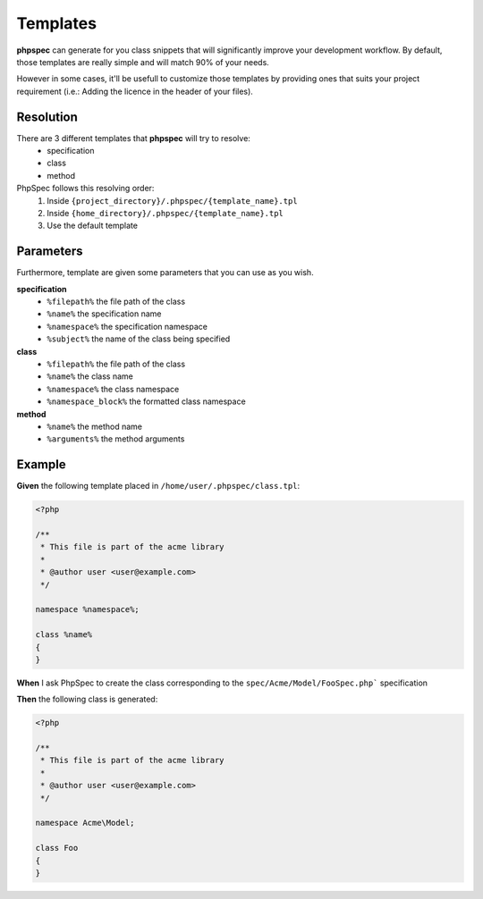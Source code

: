 Templates
=========

**phpspec** can generate for you class snippets that will significantly improve your
development workflow. By default, those templates are really simple and will
match 90% of your needs.

However in some cases, it'll be usefull to customize those templates by providing
ones that suits your project requirement (i.e.: Adding the licence in the header
of your files).

Resolution
----------

There are 3 different templates that **phpspec** will try to resolve:
  - specification
  - class
  - method

PhpSpec follows this resolving order:
   1. Inside ``{project_directory}/.phpspec/{template_name}.tpl``
   2. Inside ``{home_directory}/.phpspec/{template_name}.tpl``
   3. Use the default template

Parameters
----------

Furthermore, template are given some parameters that you can use as you wish.

**specification**
   - ``%filepath%`` the file path of the class
   - ``%name%``  the specification name
   - ``%namespace%`` the specification namespace
   - ``%subject%`` the name of the class being specified

**class**
   - ``%filepath%`` the file path of the class
   - ``%name%`` the class name
   - ``%namespace%`` the class namespace
   - ``%namespace_block%`` the formatted class namespace

**method**
   - ``%name%`` the method name
   - ``%arguments%`` the method arguments

Example
-------

**Given** the following template placed in ``/home/user/.phpspec/class.tpl``:

.. code-block:: php

    <?php

    /**
     * This file is part of the acme library
     *
     * @author user <user@example.com>
     */

    namespace %namespace%;

    class %name%
    {
    }

**When** I ask PhpSpec to create the class corresponding to the ``spec/Acme/Model/FooSpec.php``` specification

**Then** the following class is generated:


.. code-block:: php

    <?php

    /**
     * This file is part of the acme library
     *
     * @author user <user@example.com>
     */

    namespace Acme\Model;

    class Foo
    {
    }
